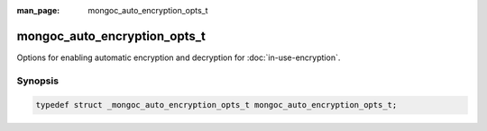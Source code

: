 :man_page: mongoc_auto_encryption_opts_t

mongoc_auto_encryption_opts_t
=============================

Options for enabling automatic encryption and decryption for :doc:`in-use-encryption`.

Synopsis
--------

.. code-block:: c

  typedef struct _mongoc_auto_encryption_opts_t mongoc_auto_encryption_opts_t;

.. seealso::

  | :doc:`in-use-encryption`

.. only:: html

  Functions
  ---------

  .. toctree::
    :titlesonly:
    :maxdepth: 1

    mongoc_auto_encryption_opts_new
    mongoc_auto_encryption_opts_destroy
    mongoc_auto_encryption_opts_set_keyvault_client
    mongoc_auto_encryption_opts_set_keyvault_client_pool
    mongoc_auto_encryption_opts_set_keyvault_namespace
    mongoc_auto_encryption_opts_set_kms_providers
    mongoc_auto_encryption_opts_set_kms_credential_provider_callback
    mongoc_auto_encryption_opts_set_schema_map
    mongoc_auto_encryption_opts_set_bypass_auto_encryption
    mongoc_auto_encryption_opts_set_extra
    mongoc_auto_encryption_opts_set_tls_opts
    mongoc_auto_encryption_opts_set_encrypted_fields_map
    mongoc_auto_encryption_opts_set_bypass_query_analysis

